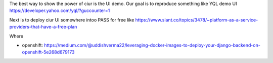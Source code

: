 The best way to show the power of _`ciur` is the UI demo.
Our goal is to reproduce something like YQL demo UI https://developer.yahoo.com/yql/?guccounter=1

Next is to deploy ciur UI somewhere intoo PASS for free like
https://www.slant.co/topics/3478/~platform-as-a-service-providers-that-have-a-free-plan

Where

- openshift: https://medium.com/@uddishverma22/leveraging-docker-images-to-deploy-your-django-backend-on-openshift-5e268d679173
